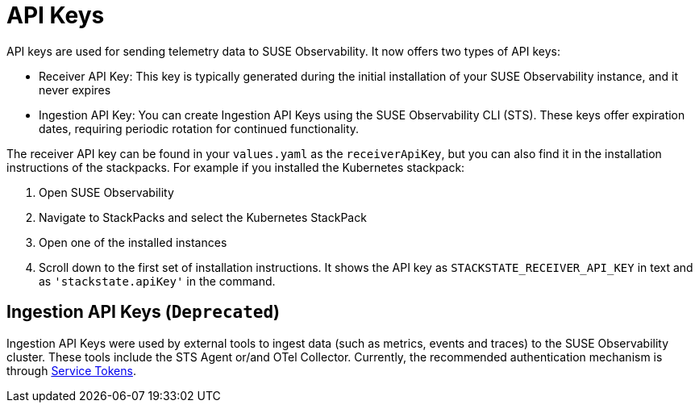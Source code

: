 = API Keys
:description: SUSE Observability

API keys are used for sending telemetry data to SUSE Observability. It now offers two types of API keys:

* Receiver API Key: This key is typically generated during the initial installation of your SUSE Observability instance, and it never expires
* Ingestion API Key: You can create Ingestion API Keys using the SUSE Observability CLI (STS). These keys offer expiration dates, requiring periodic rotation for continued functionality.

The receiver API key can be found in your `values.yaml` as the `receiverApiKey`, but you can also find it in the installation instructions of the stackpacks. For example if you installed the Kubernetes stackpack:

. Open SUSE Observability
. Navigate to StackPacks and select the Kubernetes StackPack
. Open one of the installed instances
. Scroll down to the first set of installation instructions. It shows the API key as `STACKSTATE_RECEIVER_API_KEY` in text and as `'stackstate.apiKey'` in the command.

== Ingestion API Keys (`Deprecated`)

Ingestion API Keys were used by external tools to ingest data (such as metrics, events and traces) to the SUSE Observability cluster.
These tools include the STS Agent or/and OTel Collector. Currently, the recommended authentication mechanism is through xref:/use/security/k8s-service-tokens.adoc#_authenticate_using_service_tokens_for_data_ingestion[Service Tokens].


